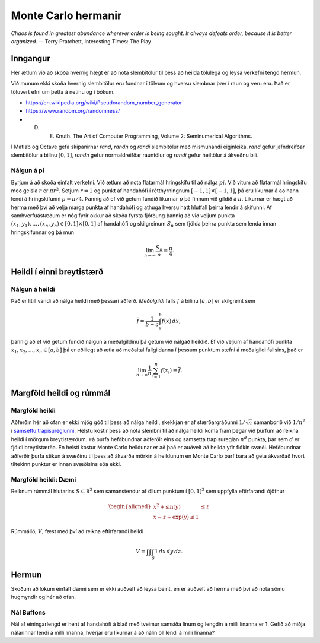 Monte Carlo hermanir
====================

*Chaos is found in greatest abundance wherever order is being sought. 
It always defeats order, because it is better organized.*
-- Terry Pratchett, Interesting Times: The Play

Inngangur
---------

Hér ætlum við að skoða hvernig hægt er að nota slembitölur til þess að heilda
tölulega og leysa verkefni tengd hermun. 

Við munum ekki skoða hvernig slembitölur eru fundnar í tölvum og hversu
slembnar þær í raun og veru eru. Það er töluvert efni um þetta á
netinu og í bókum. 

- https://en.wikipedia.org/wiki/Pseudorandom_number_generator

- https://www.random.org/randomness/

- D. E. Knuth. The Art of Computer Programming, Volume 2: Seminumerical Algorithms.

Í Matlab og Octave gefa skipanirnar  *rand*, *randn* og *randi* slembitölur með mismunandi 
eiginleika. *rand* gefur jafndreifðar slembitölur á bilinu :math:`[0,1]`, 
*randn* gefur normaldreifðar rauntölur og *randi* gefur heiltölur á ákveðnu bili.


Nálgun á pi
~~~~~~~~~~~

Byrjum á að skoða einfalt verkefni. Við ætlum að nota flatarmál hringskífu til að 
nálga :math:`pi`. Við vitum að flatarmál hringskífu með geisla :math:`r` er :math:`\pi r^2`. 
Setjum :math:`r=1` og punkt af handahófi í rétthyrningnum :math:`[-1,1]\times[-1,1]`, þá
eru líkurnar á að hann lendi á hringskífunni :math:`p=\pi/4`. Þannig að ef við
getum fundið líkurnar :math:`p` þá finnum við gildið á :math:`\pi`. Líkurnar er hægt að herma
með því að velja marga punkta af handahófi og athuga hversu hátt hlutfall þeirra
lendir á skífunni. Af samhverfuástæðum er nóg fyrir okkur að skoða fyrsta fjórðung
þannig að við veljum punkta :math:`(x_1,y_1),\ldots,(x_n,y_n) \in [0,1]\times[0,1]`
af handahófi og skilgreinum :math:`S_n` sem fjölda þeirra punkta sem lenda
innan hringskífunnar og þá mun

.. math::
     \lim_{n \to \infty} \frac{S_n}{n} = \frac{\pi}{4}.

.. Forrit fyrir nálgun á pi
.. ~~~~~~~~~~~~~~~~~~~~~~~~
..
.. Forritum þetta í `Sage <https://www.sagemath.org>`_ sem er forritunarmál fyrir 
.. vísindalega útreikninga sem byggir á Python.
..      
.. .. sagecell::
..     :auto: 
..     :codefile: pi.sage
..     :img: pi.png
..     :imgwidth: 8 cm
..
.. Byggt á. https://github.com/BC-Design/sage/blob/master/monte-carlo.html .
..
.. .. note::
..     Prófið að breyta gildinu á n í forritinu og sjáið hvort ekki er hægt að 
..     bæta nálgunina.
..     
.. .. warning::
..     Þar sem aðferðin er slembin þá fæst ekki alltaf sama svarið þegar forritið er keyrt fyrir sama
..     gildið á n.

Heildi í einni breytistærð
--------------------------

Nálgun á heildi
~~~~~~~~~~~~~~~

Það er lítill vandi að nálga heildi með þessari aðferð. *Meðalgildi* falls :math:`f` á bilinu
:math:`[a,b]` er skilgreint sem 

.. math::
    \overline f = \frac{1}{b-a} \int_a^b f(x)\, dx,
   
þannig að ef við getum fundið nálgun á meðalgildinu þá getum við nálgað heildið. 
Ef við veljum af handahófi punkta :math:`x_1,x_2,\ldots,x_n \in [a,b]` þá er eðlilegt að 
ætla að meðaltal fallgildanna í þessum punktum stefni á meðalgildi fallsins, það er

.. math::   
    \lim_{n\to \infty} \frac 1n \sum_{i=1}^n f(x_i) = \overline f. 


.. Nálgun á heildi: Dæmi
.. ~~~~~~~~~~~~~~~~~~~~~
..
.. Prófum að nálga heildið 
..
.. .. math::
..     \int_0^2 x^2 - \frac 12 x^3 + \frac 1{10}x\, dx
..
.. með því að velja af handahófi 1000 punkta á bilinu :math:`[0,2]` og nálga meðalgildið með meðaltali 
.. fallgildanna. Athugið að rétt svar er :math:`13/15 \approx 0.86667`.
..    
.. .. sagecell::
..     :auto: 
..     :lang: octave
..     :codefile: heildi.sage
..

Margföld heildi og rúmmál
-------------------------

Margföld heildi
~~~~~~~~~~~~~~~

Aðferðin hér að ofan er ekki mjög góð til þess að nálga heildi, skekkjan er af stærðargráðunni
:math:`1/\sqrt n` samanborið við :math:`1/n^2` í `samsettu trapisureglunni <kafli05.html#id5>`_.
Helstu kostir þess að nota slembni til að nálga heildi koma fram þegar við þurfum að reikna 
heildi í mörgum breytistærðum. Þá þurfa hefðbundnar aðferðir eins og samsetta trapisureglan 
:math:`n^d` punkta, þar sem :math:`d` er fjöldi breytistærða. 
En helsti kostur Monte Carlo heildunar er að það er auðvelt að heilda yfir flókin svæði. Hefðbundnar
aðferðir þurfa stikun á svæðinu til þess að ákvarða mörkin á heildunum en Monte Carlo þarf bara
að geta ákvarðað hvort tiltekinn punktur er innan svæðisins eða ekki. 

Margföld heildi: Dæmi
~~~~~~~~~~~~~~~~~~~~~

Reiknum rúmmál hlutarins :math:`S \subset \mathbb R^3` sem samanstendur af öllum punktum í 
:math:`[0,1]^3` sem uppfylla eftirfarandi ójöfnur

.. math::   
    \begin{aligned}
    x^2 + \sin(y) &\leq z \\
    x-z+\exp(y) \leq 1
    \end{aligned}
    
Rúmmálið, :math:`V`, fæst með því að reikna eftirfarandi heildi

.. math::
    V = \int \int \int_S 1\, dx\, dy\, dz.

.. .. sagecell::
..     :auto: 
..     :lang: octave
..     :codefile: rummal.sage
..     
.. .. only:: latex
..
..     dd
..     \begin{verbatim}
..     asdf
..     ff
..     \end{verbatim}    

Hermun
------

Skoðum að lokum einfalt dæmi sem er ekki auðvelt að leysa beint, en er auðvelt að herma með því 
að nota sömu hugmyndir og hér að ofan.

Nál Buffons
~~~~~~~~~~~

Nál af einingarlengd er hent af handahófi á blað með tveimur samsíða línum
og lengdin á milli línanna er 1.
Gefið að miðja nálarinnar lendi á milli línanna, hverjar eru líkurnar
á að nálin öll lendi á milli línanna?

.. .. sagecell::
..     :auto: 
..     :lang: octave
..     :codefile: NalBuffons.sage
    
